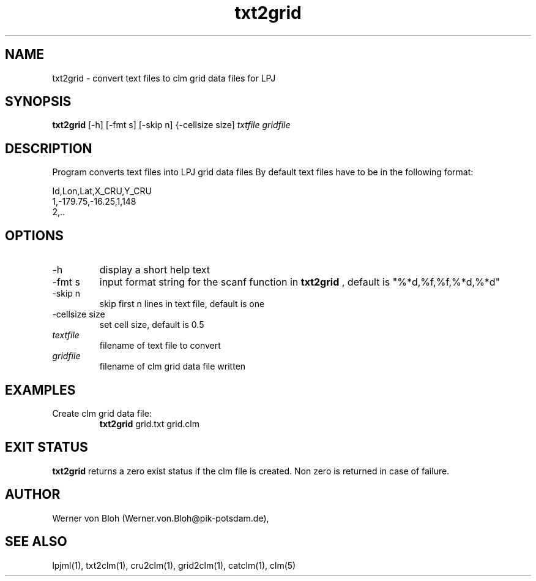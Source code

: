 .TH txt2grid 1  "July 15, 2013" "version 1.0.001" "USER COMMANDS"
.SH NAME
txt2grid \- convert text files to clm grid data files for LPJ
.SH SYNOPSIS
.B txt2grid
[\-h] [-fmt s] [-skip n] {-cellsize size]
.I txtfile gridfile
.SH DESCRIPTION
Program converts text files into LPJ grid data files
By default text files have to be in the following format:

.nf
Id,Lon,Lat,X_CRU,Y_CRU
1,-179.75,-16.25,1,148
2,..
.ni
.SH OPTIONS
.TP
\-h
display a short help text
.TP
\-fmt s
input format string for the scanf function in 
.B txt2grid
, default is "%*d,%f,%f,%*d,%*d"
.TP
\-skip n
skip first n lines in text file, default is one
.TP
\-cellsize size
set cell size, default is 0.5
.TP
.I textfile    
filename of text file to convert
.TP
.I gridfile     
filename of clm grid data file written
.SH EXAMPLES
.TP
Create clm grid data file:
.B txt2grid
grid.txt grid.clm
.PP
.SH EXIT STATUS
.B txt2grid
returns a zero exist status if the clm file is created.
Non zero is returned in case of failure.
.SH AUTHOR
Werner von Bloh (Werner.von.Bloh@pik-potsdam.de),

.SH SEE ALSO
lpjml(1), txt2clm(1), cru2clm(1), grid2clm(1), catclm(1), clm(5)

